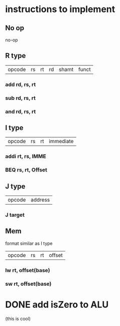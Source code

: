 * instructions to implement

** No op
   no-op
** R type
| opcode | rs | rt | rd | shamt | funct
*** add rd, rs, rt  
*** sub rd, rs, rt
*** and rd, rs, rt
** I type
| opcode | rs | rt | immediate |
*** addi rt, rs, IMME
*** BEQ rs, rt, Offset
** J type
| opcode | address |
*** J target
** Mem 
format similar as I type
| opcode | rs | rt | offset |
*** lw rt, offset(base)
*** sw rt, offset(base)
* DONE add isZero to ALU
  CLOSED: [2020-02-04 Tue 16:57]
   (this is cool) 

